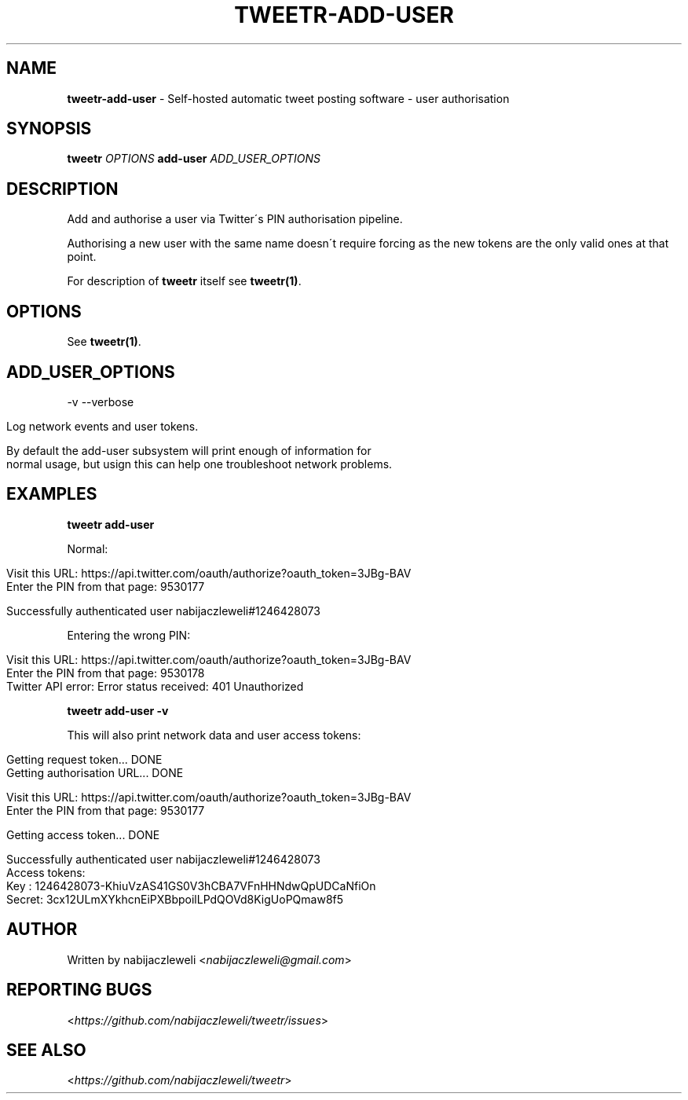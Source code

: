 .\" generated with Ronn/v0.7.3
.\" http://github.com/rtomayko/ronn/tree/0.7.3
.
.TH "TWEETR\-ADD\-USER" "1" "September 2016" "tweetr developers" ""
.
.SH "NAME"
\fBtweetr\-add\-user\fR \- Self\-hosted automatic tweet posting software \- user authorisation
.
.SH "SYNOPSIS"
\fBtweetr\fR \fIOPTIONS\fR \fBadd\-user\fR \fIADD_USER_OPTIONS\fR
.
.SH "DESCRIPTION"
Add and authorise a user via Twitter\'s PIN authorisation pipeline\.
.
.P
Authorising a new user with the same name doesn\'t require forcing as the new tokens are the only valid ones at that point\.
.
.P
For description of \fBtweetr\fR itself see \fBtweetr(1)\fR\.
.
.SH "OPTIONS"
See \fBtweetr(1)\fR\.
.
.SH "ADD_USER_OPTIONS"
\-v \-\-verbose
.
.IP "" 4
.
.nf

Log network events and user tokens\.

By default the add\-user subsystem will print enough of information for
normal usage, but usign this can help one troubleshoot network problems\.
.
.fi
.
.IP "" 0
.
.SH "EXAMPLES"
\fBtweetr add\-user\fR
.
.P
Normal:
.
.IP "" 4
.
.nf

Visit this URL: https://api\.twitter\.com/oauth/authorize?oauth_token=3JBg\-BAV
Enter the PIN from that page: 9530177

Successfully authenticated user nabijaczleweli#1246428073
.
.fi
.
.IP "" 0
.
.P
Entering the wrong PIN:
.
.IP "" 4
.
.nf

Visit this URL: https://api\.twitter\.com/oauth/authorize?oauth_token=3JBg\-BAV
Enter the PIN from that page: 9530178
Twitter API error: Error status received: 401 Unauthorized
.
.fi
.
.IP "" 0
.
.P
\fBtweetr add\-user \-v\fR
.
.P
This will also print network data and user access tokens:
.
.IP "" 4
.
.nf

Getting request token\.\.\. DONE
Getting authorisation URL\.\.\. DONE

Visit this URL: https://api\.twitter\.com/oauth/authorize?oauth_token=3JBg\-BAV
Enter the PIN from that page: 9530177

Getting access token\.\.\. DONE

Successfully authenticated user nabijaczleweli#1246428073
Access tokens:
  Key   : 1246428073\-KhiuVzAS41GS0V3hCBA7VFnHHNdwQpUDCaNfiOn
  Secret: 3cx12ULmXYkhcnEiPXBbpoilLPdQOVd8KigUoPQmaw8f5
.
.fi
.
.IP "" 0
.
.SH "AUTHOR"
Written by nabijaczleweli <\fInabijaczleweli@gmail\.com\fR>
.
.SH "REPORTING BUGS"
<\fIhttps://github\.com/nabijaczleweli/tweetr/issues\fR>
.
.SH "SEE ALSO"
<\fIhttps://github\.com/nabijaczleweli/tweetr\fR>
